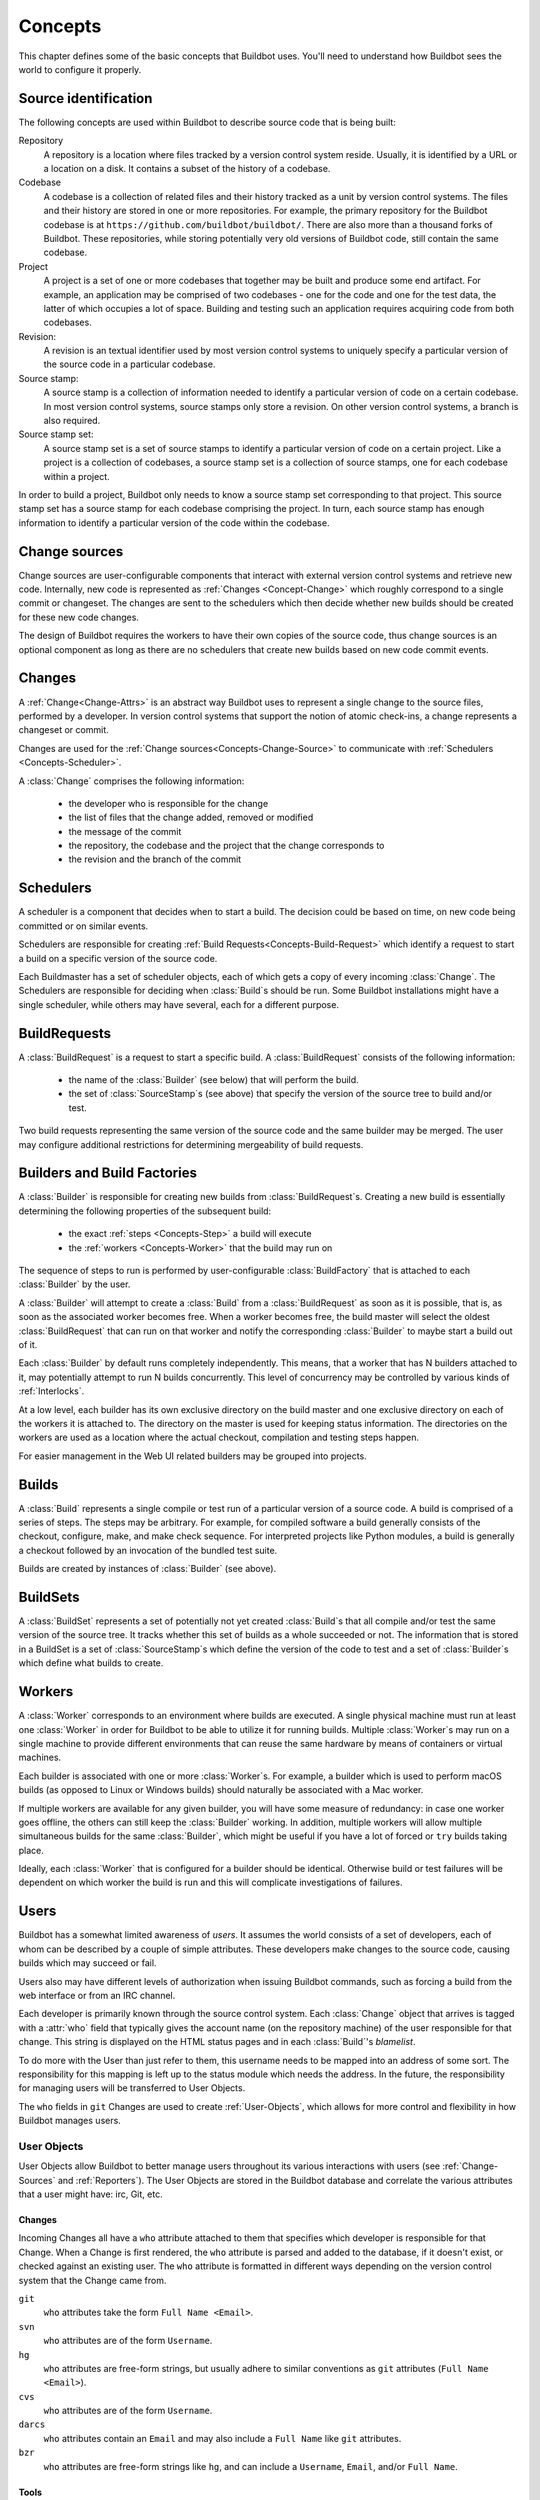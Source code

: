 .. _Concepts:

Concepts
========

This chapter defines some of the basic concepts that Buildbot uses.
You'll need to understand how Buildbot sees the world to configure it properly.

.. index: repository
.. index: codebase
.. index: project
.. index: revision
.. index: branch
.. index: source stamp

.. _Source-Stamps:
.. _Concepts-Project:

Source identification
---------------------

The following concepts are used within Buildbot to describe source code that is being built:

Repository
    A repository is a location where files tracked by a version control system reside.
    Usually, it is identified by a URL or a location on a disk.
    It contains a subset of the history of a codebase.

Codebase
    A codebase is a collection of related files and their history tracked as a unit by version control systems.
    The files and their history are stored in one or more repositories.
    For example, the primary repository for the Buildbot codebase is at ``https://github.com/buildbot/buildbot/``.
    There are also more than a thousand forks of Buildbot.
    These repositories, while storing potentially very old versions of Buildbot code, still contain the same codebase.

Project
    A project is a set of one or more codebases that together may be built and produce some end artifact.
    For example, an application may be comprised of two codebases - one for the code and one for the test data, the latter of which occupies a lot of space.
    Building and testing such an application requires acquiring code from both codebases.

Revision:
    A revision is an textual identifier used by most version control systems to uniquely specify a particular version of the source code in a particular codebase.

Source stamp:
    A source stamp is a collection of information needed to identify a particular version of code on a certain codebase.
    In most version control systems, source stamps only store a revision.
    On other version control systems, a branch is also required.

Source stamp set:
    A source stamp set is a set of source stamps to identify a particular version of code on a certain project.
    Like a project is a collection of codebases, a source stamp set is a collection of source stamps, one for each codebase within a project.

In order to build a project, Buildbot only needs to know a source stamp set corresponding to that project.
This source stamp set has a source stamp for each codebase comprising the project.
In turn, each source stamp has enough information to identify a particular version of the code within the codebase.

.. image:: ../_images/changes.*
   :alt: Source Stamp Sets

.. _Concepts-Change-Source:

Change sources
--------------

Change sources are user-configurable components that interact with external version control systems and retrieve new code.
Internally, new code is represented as :ref:`Changes <Concept-Change>` which roughly correspond to a single commit or changeset.
The changes are sent to the schedulers which then decide whether new builds should be created for these new code changes.

The design of Buildbot requires the workers to have their own copies of the source code, thus change sources is an optional component as long as there are no schedulers that create new builds based on new code commit events.


.. index: change

.. _Concept-Change:

Changes
-------

A :ref:`Change<Change-Attrs>` is an abstract way Buildbot uses to represent a single change to the source files, performed by a developer.
In version control systems that support the notion of atomic check-ins, a change represents a changeset or commit.

Changes are used for the :ref:`Change sources<Concepts-Change-Source>` to communicate with :ref:`Schedulers <Concepts-Scheduler>`.

A :class:`Change` comprises the following information:

 - the developer who is responsible for the change

 - the list of files that the change added, removed or modified

 - the message of the commit

 - the repository, the codebase and the project that the change corresponds to

 - the revision and the branch of the commit

.. _Concepts-Scheduler:

Schedulers
----------

A scheduler is a component that decides when to start a build.
The decision could be based on time, on new code being committed or on similar events.

Schedulers are responsible for creating :ref:`Build Requests<Concepts-Build-Request>` which identify a request to start a build on a specific version of the source code.

Each Buildmaster has a set of scheduler objects, each of which gets a copy of every incoming :class:`Change`.
The Schedulers are responsible for deciding when :class:`Build`\s should be run.
Some Buildbot installations might have a single scheduler, while others may have several, each for a different purpose.

.. _Concepts-Build-Request:

BuildRequests
-------------

A :class:`BuildRequest` is a request to start a specific build.
A :class:`BuildRequest` consists of the following information:

 - the name of the :class:`Builder` (see below) that will perform the build.

 - the set of :class:`SourceStamp`\s (see above) that specify the version of the source tree to build and/or test.

Two build requests representing the same version of the source code and the same builder may be merged.
The user may configure additional restrictions for determining mergeability of build requests.

.. _Concepts-Builder:

.. _Concepts-Build-Factories:

Builders and Build Factories
----------------------------

A :class:`Builder` is responsible for creating new builds from :class:`BuildRequest`\s.
Creating a new build is essentially determining the following properties of the subsequent build:

 - the exact :ref:`steps <Concepts-Step>` a build will execute

 - the :ref:`workers <Concepts-Worker>` that the build may run on

The sequence of steps to run is performed by user-configurable :class:`BuildFactory` that is attached to each :class:`Builder` by the user.

A :class:`Builder` will attempt to create a :class:`Build` from a :class:`BuildRequest` as soon as it is possible, that is, as soon as the associated worker becomes free.
When a worker becomes free, the build master will select the oldest :class:`BuildRequest` that can run on that worker and notify the corresponding :class:`Builder` to maybe start a build out of it.

Each :class:`Builder` by default runs completely independently.
This means, that a worker that has N builders attached to it, may potentially attempt to run N builds concurrently.
This level of concurrency may be controlled by various kinds of :ref:`Interlocks`.

At a low level, each builder has its own exclusive directory on the build master and one exclusive directory on each of the workers it is attached to.
The directory on the master is used for keeping status information.
The directories on the workers are used as a location where the actual checkout, compilation and testing steps happen.

For easier management in the Web UI related builders may be grouped into projects.

.. _Concepts-Build:

.. _Concepts-Step:

Builds
------

A :class:`Build` represents a single compile or test run of a particular version of a source code.
A build is comprised of a series of steps.
The steps may be arbitrary. For example, for compiled software a build generally consists of the checkout, configure, make, and make check sequence.
For interpreted projects like Python modules, a build is generally a checkout followed by an invocation of the bundled test suite.

Builds are created by instances of :class:`Builder` (see above).

.. _Concepts-BuildSet:

BuildSets
---------

A :class:`BuildSet` represents a set of potentially not yet created :class:`Build`\s that all compile and/or test the same version of the source tree.
It tracks whether this set of builds as a whole succeeded or not.
The information that is stored in a BuildSet is a set of :class:`SourceStamp`\s which define the version of the code to test and a set of :class:`Builder`\s which define what builds to create.

.. _Concepts-Worker:

Workers
-------

A :class:`Worker` corresponds to an environment where builds are executed.
A single physical machine must run at least one :class:`Worker` in order for Buildbot to be able to utilize it for running builds.
Multiple :class:`Worker`\s may run on a single machine to provide different environments that can reuse the same hardware by means of containers or virtual machines.

Each builder is associated with one or more :class:`Worker`\s.
For example, a builder which is used to perform macOS builds (as opposed to Linux or Windows builds) should naturally be associated with a Mac worker.

If multiple workers are available for any given builder, you will have some measure of redundancy: in case one worker goes offline, the others can still keep the :class:`Builder` working.
In addition, multiple workers will allow multiple simultaneous builds for the same :class:`Builder`, which might be useful if you have a lot of forced or ``try`` builds taking place.

Ideally, each :class:`Worker` that is configured for a builder should be identical.
Otherwise build or test failures will be dependent on which worker the build is run and this will complicate investigations of failures.

.. _Concepts-Users:

Users
-----

Buildbot has a somewhat limited awareness of *users*.
It assumes the world consists of a set of developers, each of whom can be described by a couple of simple attributes.
These developers make changes to the source code, causing builds which may succeed or fail.

Users also may have different levels of authorization when issuing Buildbot commands, such as forcing a build from the web interface or from an IRC channel.

Each developer is primarily known through the source control system.
Each :class:`Change` object that arrives is tagged with a :attr:`who` field that typically gives the account name (on the repository machine) of the user responsible for that change.
This string is displayed on the HTML status pages and in each :class:`Build`\'s *blamelist*.

To do more with the User than just refer to them, this username needs to be mapped into an address of some sort.
The responsibility for this mapping is left up to the status module which needs the address.
In the future, the responsibility for managing users will be transferred to User Objects.

The ``who`` fields in ``git`` Changes are used to create :ref:`User-Objects`, which allows for more control and flexibility in how Buildbot manages users.

.. _User-Objects:

User Objects
~~~~~~~~~~~~

User Objects allow Buildbot to better manage users throughout its various interactions with users (see :ref:`Change-Sources` and :ref:`Reporters`).
The User Objects are stored in the Buildbot database and correlate the various attributes that a user might have: irc, Git, etc.

Changes
+++++++

Incoming Changes all have a ``who`` attribute attached to them that specifies which developer is responsible for that Change.
When a Change is first rendered, the ``who`` attribute is parsed and added to the database, if it doesn't exist, or checked against an existing user.
The ``who`` attribute is formatted in different ways depending on the version control system that the Change came from.

``git``
    ``who`` attributes take the form ``Full Name <Email>``.

``svn``
    ``who`` attributes are of the form ``Username``.

``hg``
    ``who`` attributes are free-form strings, but usually adhere to similar conventions as ``git`` attributes (``Full Name <Email>``).

``cvs``
    ``who`` attributes are of the form ``Username``.

``darcs``
    ``who`` attributes contain an ``Email`` and may also include a ``Full Name`` like ``git`` attributes.

``bzr``
    ``who`` attributes are free-form strings like ``hg``, and can include a ``Username``, ``Email``, and/or ``Full Name``.

Tools
+++++

For managing users manually, use the ``buildbot user`` command, which allows you to add, remove, update, and show various attributes of users in the Buildbot database (see :ref:`Command-line-Tool`).

Uses
++++

Correlating the various bits and pieces that Buildbot views as users also means that one attribute of a user can be translated into another.
This provides a more complete view of users throughout Buildbot.

One such use is being able to find email addresses based on a set of Builds to notify users through the ``MailNotifier``.
This process is explained more clearly in :ref:`Email-Addresses`.

Another way to utilize `User Objects` is through `UsersAuth` for web authentication.
To use `UsersAuth`, you need to set a `bb_username` and `bb_password` via the ``buildbot user`` command line tool to check against.
The password will be encrypted before it gets stored in the database along with other user attributes.

.. _Doing-Things-With-Users:

Doing Things With Users
~~~~~~~~~~~~~~~~~~~~~~~

Each change has a single user who is responsible for it.
Most builds have a set of changes: the build generally represents the first time these changes have been built and tested by the Buildbot.
The build has a *blamelist* that is the union of the users responsible for all of the build's changes.
If the build was created by a :ref:`Try-Schedulers` this list will include the submitter of the try job if known.

The build provides a list of users who are interested in the build -- the *interested users*.
Usually this is equal to the blamelist, but may also be expanded, e.g., to include the current build sherrif or a module's maintainer.

If desired, buildbot can notify the interested users until the problem is resolved.

.. _Email-Addresses:

Email Addresses
~~~~~~~~~~~~~~~

The :bb:reporter:`MailNotifier` is a status target which can send emails about the results of each build.
It accepts a static list of email addresses to which each message should be delivered, but it can also be configured to send emails to a :class:`Build`\'s Interested Users.
To do this, it needs a way to convert User names into email addresses.

For many VCSs, the User name is actually an account name on the system which hosts the repository.
As such, turning the name into an email address is simply a matter of appending ``@repositoryhost.com``.
Some projects use other kinds of mappings (for example the preferred email address may be at ``project.org``, despite the repository host being named ``cvs.project.org``), and some VCSs have full separation between the concept of a user and that of an account on the repository host (like Perforce).
Some systems (like Git) put a full contact email address in every change.

To convert these names to addresses, the :class:`MailNotifier` uses an :class:`EmailLookup` object.
This provides a :meth:`getAddress` method which accepts a name and (eventually) returns an address.
The default :class:`MailNotifier` module provides an :class:`EmailLookup` which simply appends a static string, configurable when the notifier is created.
To create more complex behaviors (perhaps using an LDAP lookup, or using ``finger`` on a central host to determine a preferred address for the developer), provide a different object as the ``lookup`` argument.

If an EmailLookup object isn't given to the MailNotifier, the MailNotifier will try to find emails through :ref:`User-Objects`.
If every user in the Build's Interested Users list has an email in the database for them, this will work the same as if an EmailLookup object was used.
If a user whose change led to a Build doesn't have an email attribute, that user will not receive an email.
If ``extraRecipients`` is given, those users still get an email when the EmailLookup object is not specified.

In the future, when the Problem mechanism has been set up, Buildbot will need to send emails to arbitrary Users.
It will do this by locating a :class:`MailNotifier`\-like object among all the buildmaster's status targets, and asking it to send messages to various Users.
This means the User-to-address mapping only has to be set up once, in your :class:`MailNotifier`, and every email message buildbot emits will take advantage of it.

.. _IRC-Nicknames:

IRC Nicknames
~~~~~~~~~~~~~

Like :class:`MailNotifier`, the :class:`buildbot.reporters.irc.IRC` class provides a status target which can announce the results of each build.
It also provides an interactive interface by responding to online queries posted in the channel or sent as private messages.

In the future, buildbot can be configured to map User names to IRC nicknames, to watch for the recent presence of these nicknames, and to deliver build status messages to the interested parties.
Like :class:`MailNotifier` does for email addresses, the :class:`IRC` object will have an :class:`IRCLookup` which is responsible for nicknames.
The mapping can be set up statically, or it can be updated by online users themselves (by claiming a username with some kind of ``buildbot: i am user warner`` commands).

Once the mapping is established, buildbot can then ask the :class:`IRC` object to send messages to various users.
It can report on the likelihood that the user saw the given message (based upon how long the user has been inactive on the channel), which might prompt the Problem Hassler logic to send them an email message instead.

These operations and authentication of commands issued by particular nicknames will be implemented in :ref:`User-Objects`.

.. index:: Properties

.. _Build-Properties:

Build Properties
----------------

Each build has a set of *Build Properties*, which can be used by its build steps to modify their actions.

The properties are represented as a set of key-value pairs.
Effectively, a single property is a variable that, once set, can be used by subsequent steps in a build to modify their behaviour.
The value of a property can be a number, a string, a list or a dictionary.
Lists and dictionaries can contain other lists or dictionaries.
Thus, the value of a property could be any arbitrarily complex structure.

Properties work pretty much like variables, so they can be used to implement all manner of functionality.

The following are a couple of examples:

 - By default, the name of the worker that runs the build is set to the ``workername`` property.
   If there are multiple different workers and the actions of the build depend on the exact worker, some users may decide that it's more convenient to vary the actions depending on the ``workername`` property instead of creating separate builders for each worker.

 - In most cases, the build does not know the exact code revision that will be tested until it checks out the code.
   This information is only known after a :ref:`source step <Build-Steps>` runs.
   To give this information to the subsequent steps, the source step records the checked out revision into the ``got_revision`` property.
